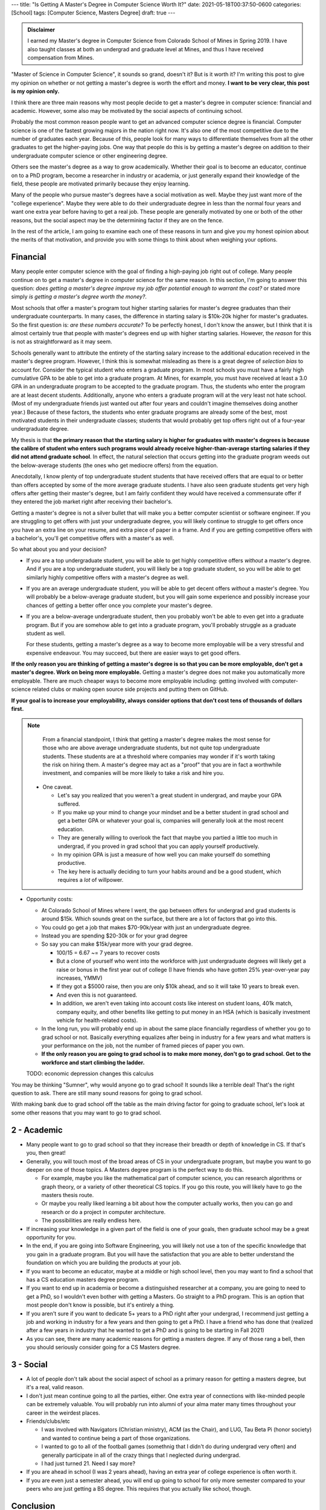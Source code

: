 ---
title: "Is Getting A Master's Degree in Computer Science Worth It?"
date: 2021-05-18T00:37:50-0600
categories: [School]
tags: [Computer Science, Masters Degree]
draft: true
---

.. admonition:: Disclaimer

   I earned my Master's degree in Computer Science from Colorado School of Mines
   in Spring 2019. I have also taught classes at both an undergrad and graduate
   level at Mines, and thus I have received compensation from Mines.

"Master of Science in Computer Science", it sounds so grand, doesn't it? But is
it worth it? I'm writing this post to give my opinion on whether or not getting
a master's degree is worth the effort and money. **I want to be very clear, this
post is my opinion only.**

.. TODO talk about how great my experience was

I think there are three main reasons why most people decide to get a master's
degree in computer science: financial and academic. However, some also may be
motivated by the social aspects of continuing school.

Probably the most common reason people want to get an advanced computer science
degree is financial. Computer science is one of the fastest growing majors in
the nation right now. It's also one of the most competitive due to the number of
graduates each year. Because of this, people look for many ways to differentiate
themselves from all the other graduates to get the higher-paying jobs. One way
that people do this is by getting a master's degree on addition to their
undergraduate computer science or other engineering degree.

Others see the master's degree as a way to grow academically. Whether their goal
is to become an educator, continue on to a PhD program, become a researcher in
industry or academia, or just generally expand their knowledge of the field,
these people are motivated primarily because they enjoy learning.

Many of the people who pursue master's degrees have a social motivation as well.
Maybe they just want more of the "college experience". Maybe they were able to
do their undergraduate degree in less than the normal four years and want one
extra year before having to get a real job. These people are generally motivated
by one or both of the other reasons, but the social aspect may be the
determining factor if they are on the fence.

In the rest of the article, I am going to examine each one of these reasons in
turn and give you my honest opinion about the merits of that motivation, and
provide you with some things to think about when weighing your options.

Financial
=========

Many people enter computer science with the goal of finding a high-paying job
right out of college. Many people continue on to get a master's degree in
computer science for the same reason. In this section, I'm going to answer this
question: *does getting a master's degree improve my job offer potential enough
to warrant the cost?* or stated more simply *is getting a master's degree worth
the money?*.

Most schools that offer a master's program tout higher starting salaries for
master's degree graduates than their undergraduate counterparts. In many cases,
the difference in starting salary is $10k-20k higher for master's graduates. So
the first question is: *are these numbers accurate?* To be perfectly honest, I
don't know the answer, but I think that it is almost certainly true that people
with master's degrees end up with higher starting salaries. However, the
*reason* for this is not as straightforward as it may seem.

Schools generally want to attribute the entirety of the starting salary increase
to the additional education received in the master's degree program. However, I
think this is somewhat misleading as there is a great degree of *selection bias*
to account for. Consider the typical student who enters a graduate program. In
most schools you must have a fairly high cumulative GPA to be able to get into a
graduate program. At Mines, for example, you must have received at least a 3.0
GPA in an undergraduate program to be accepted to the graduate program. Thus,
the students who enter the program are at least decent students. Additionally,
anyone who enters a graduate program will at the very least not hate school.
(Most of my undergraduate friends just wanted out after four years and couldn't
imagine themselves doing another year.) Because of these factors, the students
who enter graduate programs are already some of the best, most motivated
students in their undergraduate classes; students that would probably get top
offers right out of a four-year undergraduate degree.

My thesis is that **the primary reason that the starting salary is higher for
graduates with master's degrees is because the calibre of student who enters
such programs would already receive higher-than-average starting salaries if
they did not attend graduate school**. In effect, the natural selection that
occurs getting into the graduate program weeds out the below-average students
(the ones who get mediocre offers) from the equation.

Anecdotally, I know plenty of top undergraduate student students that have
received offers that are equal to or better than offers accepted by some of the
more average graduate students. I have also seen graduate students get very high
offers after getting their master's degree, but I am fairly confident they would
have received a commensurate offer if they entered the job market right after
receiving their bachelor's.

Getting a master's degree is not a silver bullet that will make you a better
computer scientist or software engineer. If you are struggling to get offers
with just your undergraduate degree, you will likely continue to struggle to get
offers once you have an extra line on your resume, and extra piece of paper in a
frame. And if you are getting competitive offers with a bachelor's, you'll get
competitive offers with a master's as well.

So what about you and your decision?

* If you are a top undergraduate student, you will be able to get highly
  competitive offers *without* a master's degree. And if you are a top
  undergraduate student, you will likely be a top graduate student, so you will
  be able to get similarly highly competitive offers *with* a master's degree as
  well.

* If you are an average undergraduate student, you will be able to get decent
  offers *without* a master's degree. You will probably be a below-average
  graduate student, but you will gain some experience and possibly increase your
  chances of getting a better offer once you complete your master's degree.

* If you are a below-average undergraduate student, then you probably won't be
  able to even get into a graduate program. But if you are somehow able to get
  into a graduate program, you'll probably struggle as a graduate student as
  well.

  For these students, getting a master's degree as a way to become more
  employable will be a very stressful and expensive endeavour. You may succeed,
  but there are easier ways to get good offers.

**If the only reason you are thinking of getting a master's degree is so that
you can be more employable, don't get a master's degree. Work on being more
employable.** Getting a master's degree does not make you automatically more
employable. There are much cheaper ways to become more employable including:
getting involved with computer-science related clubs or making open source side
projects and putting them on GitHub.

**If your goal is to increase your employability, always consider options that
don't cost tens of thousands of dollars first.**

.. note::

   From a financial standpoint, I think that getting a master's degree makes the
   most sense for those who are above average undergraduate students, but not
   quite top undergraduate students. These students are at a threshold where
   companies may wonder if it's worth taking the risk on hiring them. A master's
   degree may act as a "proof" that you are in fact a worthwhile investment, and
   companies will be more likely to take a risk and hire you.

  * One caveat.

    * Let's say you realized that you weren't a great student in undergrad, and
      maybe your GPA suffered.
    * If you make up your mind to change your mindset and be a better student in
      grad school and get a better GPA or whatever your goal is, companies will
      generally look at the most recent education.
    * They are generally willing to overlook the fact that maybe you partied a
      little too much in undergrad, if you proved in grad school that you can
      apply yourself productively.
    * In my opinion GPA is just a measure of how well you can make yourself do
      something productive.
    * The key here is actually deciding to turn your habits around and be a good
      student, which requires a *lot* of willpower.

* Opportunity costs:

  * At Colorado School of Mines where I went, the gap between offers for
    undergrad and grad students is around $15k. Which sounds great on the
    surface, but there are a lot of factors that go into this.
  * You could go get a job that makes $70-90k/year with just an undergraduate
    degree.
  * Instead you are spending $20-30k or for your grad degree
  * So say you can make $15k/year more with your grad degree.

    * 100/15 = 6.67 ~= 7 years to recover costs
    * But a clone of yourself who went into the workforce with just
      undergraduate degrees will likely get a raise or bonus in the first year
      out of college (I have friends who have gotten 25% year-over-year pay
      increases, YMMV)
    * If they got a $5000 raise, then you are only $10k ahead, and so it will
      take 10 years to break even.
    * And even this is not guaranteed.
    * In addition, we aren't even taking into account costs like interest on
      student loans, 401k match, company equity, and other benefits like getting
      to put money in an HSA (which is basically investment vehicle for
      health-related costs).

  * In the long run, you will probably end up in about the same place
    financially regardless of whether you go to grad school or not. Basically
    everything equalizes after being in industry for a few years and what
    matters is your performance on the job, not the number of framed pieces of
    paper you own.

  * **If the only reason you are going to grad school is to make more money,
    don't go to grad school. Get to the workforce and start climbing the
    ladder.**

  TODO: economic depression changes this calculus

You may be thinking "Sumner", why would anyone go to grad school! It sounds like
a terrible deal! That's the right question to ask. There are still many sound
reasons for going to grad school.

With making bank due to grad school off the table as the main driving factor for
going to graduate school, let's look at some other reasons that you may want to
go to grad school.

2 - Academic
============

* Many people want to go to grad school so that they increase their breadth or
  depth of knowledge in CS. If that's you, then great!

* Generally, you will touch most of the broad areas of CS in your undergraduate
  program, but maybe you want to go deeper on one of those topics. A Masters
  degree program is the perfect way to do this.

  * For example, maybe you like the mathematical part of computer science, you
    can research algorithms or graph theory, or a variety of other theoretical
    CS topics. If you go this route, you will likely have to go the masters
    thesis route.

  * Or maybe you really liked learning a bit about how the computer actually
    works, then you can go and research or do a project in computer
    architecture.

  * The possibilities are really endless here.

* If increasing your knowledge in a given part of the field is one of your
  goals, then graduate school may be a great opportunity for you.

* In the end, if you are going into Software Engineering, you will likely not
  use a ton of the specific knowledge that you gain in a graduate program. But
  you will have the satisfaction that you are able to better understand the
  foundation on which you are building the products at your job.

* If you want to become an educator, maybe at a middle or high school level,
  then you may want to find a school that has a CS education masters degree
  program.

* If you want to end up in academia or become a distinguished researcher at a
  company, you are going to need to get a PhD, so I wouldn't even bother with
  getting a Masters. Go straight to a PhD program.  This is an option that most
  people don't know is possible, but it's entirely a thing.

* If you aren't sure if you want to dedicate 5+ years to a PhD right after your
  undergrad, I recommend just getting a job and working in industry for a few
  years and then going to get a PhD. I have a friend who has done that (realized
  after a few years in industry that he wanted to get a PhD and is going to be
  starting in Fall 2021)

* As you can see, there are many academic reasons for getting a masters degree.
  If any of those rang a bell, then you should seriously consider going for a CS
  Masters degree.

3 - Social
==========

* A lot of people don't talk about the social aspect of school as a primary
  reason for getting a masters degree, but it's a real, valid reason.

* I don't just mean continue going to all the parties, either. One extra year of
  connections with like-minded people can be extremely valuable. You will
  probably run into alumni of your alma mater many times throughout your career
  in the weirdest places.

* Friends/clubs/etc

  * I was involved with Navigators (Christian ministry), ACM (as the Chair), and
    LUG, Tau Beta Pi (honor society) and wanted to continue being a part of
    those organizations.
  * I wanted to go to all of the football games (somethnig that I didn't do
    during undergrad very often) and generally participate in all of the crazy
    things that I neglected during undergrad.
  * I had just turned 21. Need I say more?

* If you are ahead in school (I was 2 years ahead), having an extra year of
  college experience is often worth it.

* If you are even just a semester ahead, you will end up going to school for
  only more semester compared to your peers who are just getting a BS degree.
  This requires that you actually like school, though.

Conclusion
==========

* From this, you may think that I have regrets about my decision to do grad
  school, this is entirely false. I loved it (it was hard at times, but overall
  one of the best years of my life so far).

* But I want to give you an accurate picture of both the benefits and
  opportunities as well as the costs associated with getting a masters so that
  you can actually make an educated decision: not just a decision based off of
  marketing from <insert school here>.

The bottom line:

* If you think you'll be miserable during grad school (either financially,
  academically, or socially), don't do it.

* If you are going to be fine financially, are interested in the academic side
  of CS, and/or just want to be in school for another year, then go for it!
